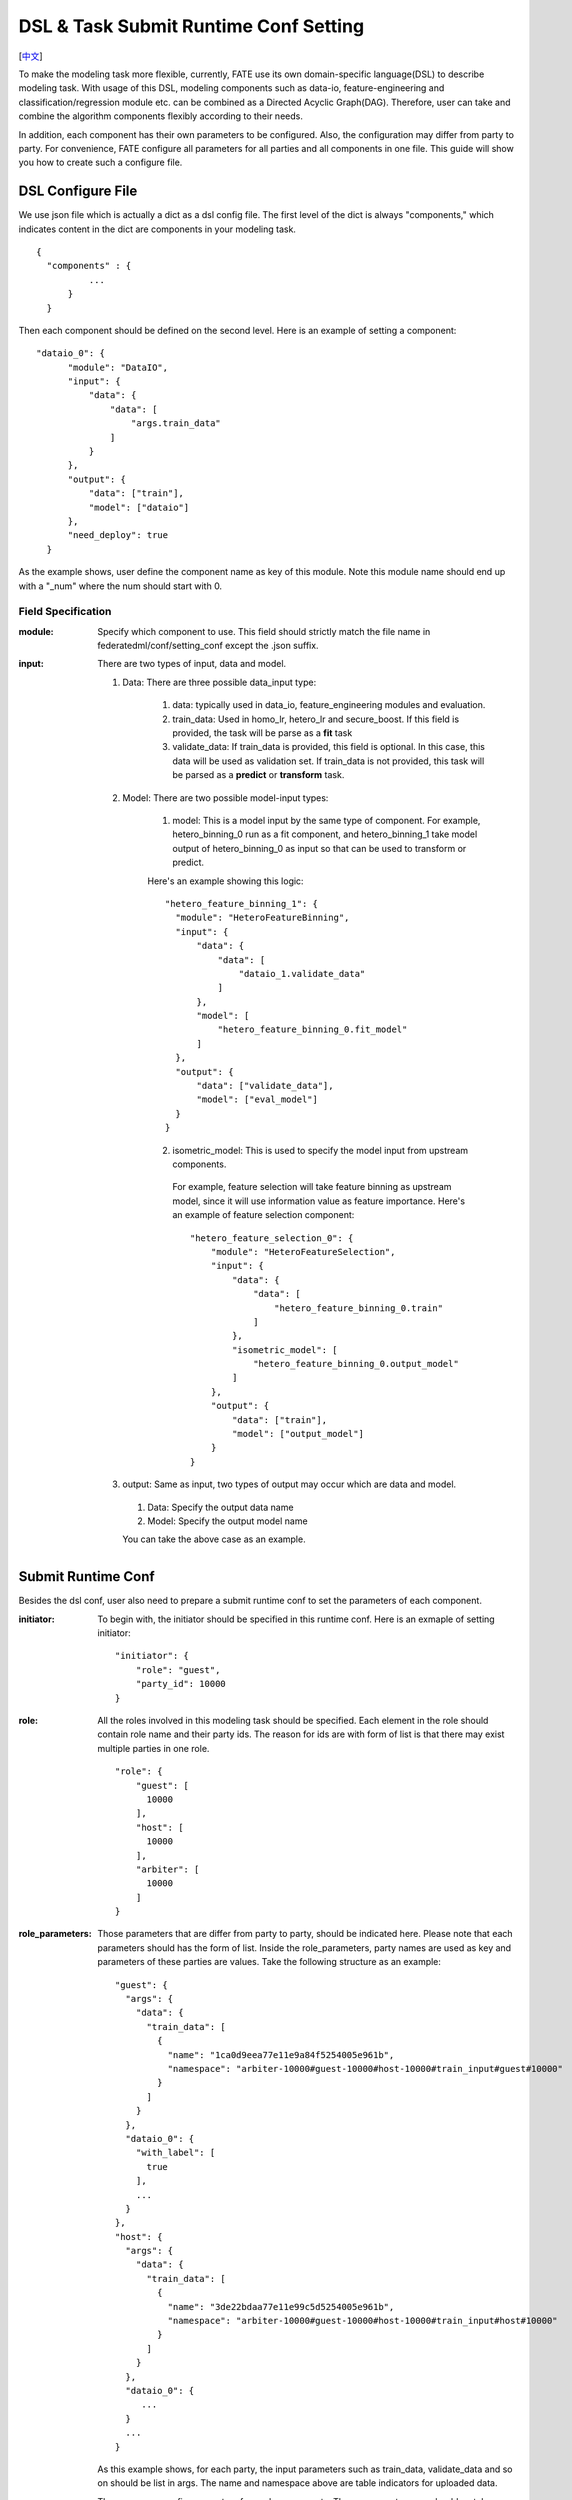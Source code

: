 DSL & Task Submit Runtime Conf Setting
======================================
[`中文`_]

.. _中文: dsl_conf_setting_guide_zh.rst


To make the modeling task more flexible, currently, FATE use its own domain-specific language(DSL) to describe modeling task. With usage of this DSL, modeling components such as data-io, feature-engineering and classification/regression module etc. can be combined as a Directed Acyclic Graph(DAG). Therefore, user can take and combine the algorithm components flexibly according to their needs.

In addition, each component has their own parameters to be configured. Also, the configuration may differ from party to party. For convenience, FATE configure all parameters for all parties and all components in one file. This guide will show you how to create such a configure file.


DSL Configure File
------------------

We use json file which is actually a dict as a dsl config file. The first level of the dict is always "components," which indicates content in the dict are components in your modeling task.

::
  
  {
    "components" : {
            ...
        }
    }


Then each component should be defined on the second level. Here is an example of setting a component:

::
  
  "dataio_0": {
        "module": "DataIO",
        "input": {
            "data": {
                "data": [
                    "args.train_data"
                ]
            }
        },
        "output": {
            "data": ["train"],
            "model": ["dataio"]
        },
        "need_deploy": true
    }


As the example shows, user define the component name as key of this module. Note this module name should end up with a "\_num" where the num should start with 0.


Field Specification
^^^^^^^^^^^^^^^^^^^

:module: 
  Specify which component to use. This field should strictly match the file name in federatedml/conf/setting_conf except the .json suffix.

:input: There are two types of input, data and model.

  1. Data: There are three possible data_input type:

        1. data: typically used in data_io, feature_engineering modules and evaluation.
        2. train_data: Used in homo_lr, hetero_lr and secure_boost. If this field is provided, the task will be parse as a **fit** task
        3. validate_data: If train_data is provided, this field is optional. In this case, this data will be used as validation set. If train_data is not provided, this task will be parsed as a **predict** or **transform** task.

  2. Model: There are two possible model-input types:

        1. model: This is a model input by the same type of component. For example, hetero_binning_0 run as a fit component, and hetero_binning_1 take model output of hetero_binning_0 as input so that can be used to transform or predict.

        Here's an example showing this logic:

        :: 
        
          "hetero_feature_binning_1": {
            "module": "HeteroFeatureBinning",
            "input": {
                "data": {
                    "data": [
                        "dataio_1.validate_data"
                    ]
                },
                "model": [
                    "hetero_feature_binning_0.fit_model"
                ]
            },
            "output": {
                "data": ["validate_data"],
                "model": ["eval_model"]
            }
          }
        

        2. isometric_model: This is used to specify the model input from upstream components.

          For example, feature selection will take feature binning as upstream model, since it will use information value as feature importance. Here's an example of feature selection component:
          ::

            "hetero_feature_selection_0": {
                "module": "HeteroFeatureSelection",
                "input": {
                    "data": {
                        "data": [
                            "hetero_feature_binning_0.train"
                        ]
                    },
                    "isometric_model": [
                        "hetero_feature_binning_0.output_model"
                    ]
                },
                "output": {
                    "data": ["train"],
                    "model": ["output_model"]
                }
            }


  3. output: Same as input, two types of output may occur which are data and model.
    
    1. Data: Specify the output data name
    2. Model: Specify the output model name

    You can take the above case as an example.


Submit Runtime Conf
-------------------

Besides the dsl conf, user also need to prepare a submit runtime conf to set the parameters of each component.

:initiator:
  To begin with, the initiator should be specified in this runtime conf. Here is an exmaple of setting initiator:
  ::

    "initiator": {
        "role": "guest",
        "party_id": 10000
    }


:role: All the roles involved in this modeling task should be specified. Each element in the role should contain role name and their party ids. The reason for ids are with form of list is that there may exist multiple parties in one role.
  ::

    
    "role": {
        "guest": [
          10000
        ],
        "host": [
          10000
        ],
        "arbiter": [
          10000
        ]
    }


:role_parameters: Those parameters that are differ from party to party, should be indicated here. Please note that each parameters should has the form of list.
  Inside the role_parameters, party names are used as key and parameters of these parties are values. Take the following structure as an example:
  ::
    
    "guest": {
      "args": {
        "data": {
          "train_data": [
            {
              "name": "1ca0d9eea77e11e9a84f5254005e961b",
              "namespace": "arbiter-10000#guest-10000#host-10000#train_input#guest#10000"
            }
          ]
        }
      },
      "dataio_0": {
        "with_label": [
          true
        ],
        ...
      }
    },
    "host": {
      "args": {
        "data": {
          "train_data": [
            {
              "name": "3de22bdaa77e11e99c5d5254005e961b",
              "namespace": "arbiter-10000#guest-10000#host-10000#train_input#host#10000"
            }
          ]
        }
      },
      "dataio_0": {
         ...
      }
      ...
    }
    

  As this example shows, for each party, the input parameters such as train_data, validate_data and so on should be list in args. The name and namespace above are table indicators for uploaded data.

  Then, user can config parameters for each components. The component names should match names defined in the dsl config file. The content of each component parameters are defined in Param class located in federatedml/param.

:algorithm_parameters: If some parameters are the same among all parties, they can be set in algorithm_parameters. Here is an example showing how to do that.
  ::

    "hetero_feature_binning_0": {
        ...
    },
    "hetero_feature_selection_0": {
        ...
    },
    "hetero_lr_0": {
      "penalty": "L2",
      "optimizer": "rmsprop",
      "eps": 1e-5,
      "alpha": 0.01,
      "max_iter": 10,
      "converge_func": "diff",
      "batch_size": 320,
      "learning_rate": 0.15,
      "init_param": {
        "init_method": "random_uniform"
      },
      "cv_param": {
        "n_splits": 5,
        "shuffle": false,
        "random_seed": 103,
        "need_cv": false,

      }
    }

  Same with the form in role parameters, each key of the parameters are names of components that are defined in dsl config file.

After setting config files and submitting the task, fate-flow will combine the parameter list in role-parameters and algorithm parameters. If there are still some undefined fields, values in default runtime conf will be used. Then fate-flow will send these config files to their corresponding parties and start the federated modeling task.


Multi-host configuration
------------------------

For multi-host modeling case, all the host's party ids should be list in the role field.
::

  "role": {
    "guest": [
      10000
    ],
    "host": [
      10000, 10001, 10002
    ],
    "arbiter": [
      10000
    ]
  }

Each parameter set for host should also be list in a list. The number of elements should match the number of hosts.
::
  
  "host": {
      "args": {
        "data": {
          "train_data": [
            {
              "name": "hetero_breast_host_1",
              "namespace": "hetero_breast_host"
            },
            {
              "name": "hetero_breast_host_2",
              "namespace": "hetero_breast_host"
            },
            {
              "name": "hetero_breast_host_3",
              "namespace": "hetero_breast_host"
            }

          ]
        }
      },
      "dataio_0": {
        "with_label": [false, false, false],
        "output_format": ["dense", "dense", "dense"],
        "outlier_replace": [true, true, true]
      }

The parameters set in algorithm parameters need not be copied into host role parameters. Algorithm parameters will be copied for every party.